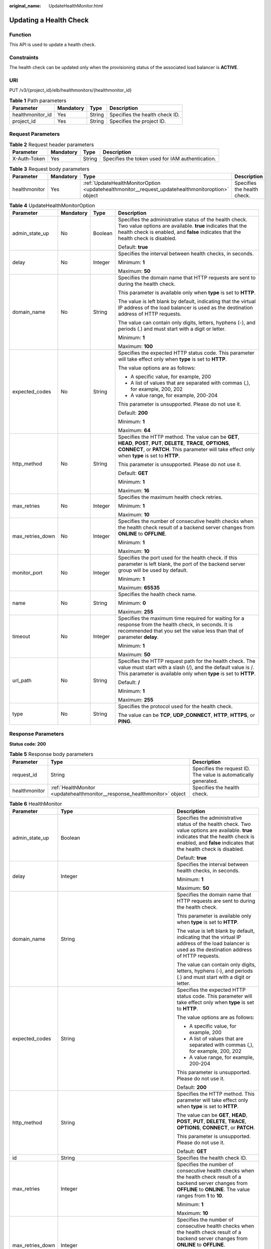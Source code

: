 :original_name: UpdateHealthMonitor.html

.. _UpdateHealthMonitor:

Updating a Health Check
=======================

Function
--------

This API is used to update a health check.

Constraints
-----------

The health check can be updated only when the provisioning status of the associated load balancer is **ACTIVE**.

URI
---

PUT /v3/{project_id}/elb/healthmonitors/{healthmonitor_id}

.. table:: **Table 1** Path parameters

   ================ ========= ====== ==============================
   Parameter        Mandatory Type   Description
   ================ ========= ====== ==============================
   healthmonitor_id Yes       String Specifies the health check ID.
   project_id       Yes       String Specifies the project ID.
   ================ ========= ====== ==============================

Request Parameters
------------------

.. table:: **Table 2** Request header parameters

   +--------------+-----------+--------+--------------------------------------------------+
   | Parameter    | Mandatory | Type   | Description                                      |
   +==============+===========+========+==================================================+
   | X-Auth-Token | Yes       | String | Specifies the token used for IAM authentication. |
   +--------------+-----------+--------+--------------------------------------------------+

.. table:: **Table 3** Request body parameters

   +---------------+-----------+--------------------------------------------------------------------------------------------------+-----------------------------+
   | Parameter     | Mandatory | Type                                                                                             | Description                 |
   +===============+===========+==================================================================================================+=============================+
   | healthmonitor | Yes       | :ref:`UpdateHealthMonitorOption <updatehealthmonitor__request_updatehealthmonitoroption>` object | Specifies the health check. |
   +---------------+-----------+--------------------------------------------------------------------------------------------------+-----------------------------+

.. _updatehealthmonitor__request_updatehealthmonitoroption:

.. table:: **Table 4** UpdateHealthMonitorOption

   +------------------+-----------------+-----------------+-------------------------------------------------------------------------------------------------------------------------------------------------------------------------------------------------------------------------+
   | Parameter        | Mandatory       | Type            | Description                                                                                                                                                                                                             |
   +==================+=================+=================+=========================================================================================================================================================================================================================+
   | admin_state_up   | No              | Boolean         | Specifies the administrative status of the health check. Two value options are available. **true** indicates that the health check is enabled, and **false** indicates that the health check is disabled.               |
   |                  |                 |                 |                                                                                                                                                                                                                         |
   |                  |                 |                 | Default: **true**                                                                                                                                                                                                       |
   +------------------+-----------------+-----------------+-------------------------------------------------------------------------------------------------------------------------------------------------------------------------------------------------------------------------+
   | delay            | No              | Integer         | Specifies the interval between health checks, in seconds.                                                                                                                                                               |
   |                  |                 |                 |                                                                                                                                                                                                                         |
   |                  |                 |                 | Minimum: **1**                                                                                                                                                                                                          |
   |                  |                 |                 |                                                                                                                                                                                                                         |
   |                  |                 |                 | Maximum: **50**                                                                                                                                                                                                         |
   +------------------+-----------------+-----------------+-------------------------------------------------------------------------------------------------------------------------------------------------------------------------------------------------------------------------+
   | domain_name      | No              | String          | Specifies the domain name that HTTP requests are sent to during the health check.                                                                                                                                       |
   |                  |                 |                 |                                                                                                                                                                                                                         |
   |                  |                 |                 | This parameter is available only when **type** is set to **HTTP**.                                                                                                                                                      |
   |                  |                 |                 |                                                                                                                                                                                                                         |
   |                  |                 |                 | The value is left blank by default, indicating that the virtual IP address of the load balancer is used as the destination address of HTTP requests.                                                                    |
   |                  |                 |                 |                                                                                                                                                                                                                         |
   |                  |                 |                 | The value can contain only digits, letters, hyphens (-), and periods (.) and must start with a digit or letter.                                                                                                         |
   |                  |                 |                 |                                                                                                                                                                                                                         |
   |                  |                 |                 | Minimum: **1**                                                                                                                                                                                                          |
   |                  |                 |                 |                                                                                                                                                                                                                         |
   |                  |                 |                 | Maximum: **100**                                                                                                                                                                                                        |
   +------------------+-----------------+-----------------+-------------------------------------------------------------------------------------------------------------------------------------------------------------------------------------------------------------------------+
   | expected_codes   | No              | String          | Specifies the expected HTTP status code. This parameter will take effect only when **type** is set to **HTTP**.                                                                                                         |
   |                  |                 |                 |                                                                                                                                                                                                                         |
   |                  |                 |                 | The value options are as follows:                                                                                                                                                                                       |
   |                  |                 |                 |                                                                                                                                                                                                                         |
   |                  |                 |                 | -  A specific value, for example, 200                                                                                                                                                                                   |
   |                  |                 |                 |                                                                                                                                                                                                                         |
   |                  |                 |                 | -  A list of values that are separated with commas (,), for example, 200, 202                                                                                                                                           |
   |                  |                 |                 |                                                                                                                                                                                                                         |
   |                  |                 |                 | -  A value range, for example, 200-204                                                                                                                                                                                  |
   |                  |                 |                 |                                                                                                                                                                                                                         |
   |                  |                 |                 | This parameter is unsupported. Please do not use it.                                                                                                                                                                    |
   |                  |                 |                 |                                                                                                                                                                                                                         |
   |                  |                 |                 | Default: **200**                                                                                                                                                                                                        |
   |                  |                 |                 |                                                                                                                                                                                                                         |
   |                  |                 |                 | Minimum: **1**                                                                                                                                                                                                          |
   |                  |                 |                 |                                                                                                                                                                                                                         |
   |                  |                 |                 | Maximum: **64**                                                                                                                                                                                                         |
   +------------------+-----------------+-----------------+-------------------------------------------------------------------------------------------------------------------------------------------------------------------------------------------------------------------------+
   | http_method      | No              | String          | Specifies the HTTP method. The value can be **GET**, **HEAD**, **POST**, **PUT**, **DELETE**, **TRACE**, **OPTIONS**, **CONNECT**, or **PATCH**. This parameter will take effect only when **type** is set to **HTTP**. |
   |                  |                 |                 |                                                                                                                                                                                                                         |
   |                  |                 |                 | This parameter is unsupported. Please do not use it.                                                                                                                                                                    |
   |                  |                 |                 |                                                                                                                                                                                                                         |
   |                  |                 |                 | Default: **GET**                                                                                                                                                                                                        |
   |                  |                 |                 |                                                                                                                                                                                                                         |
   |                  |                 |                 | Minimum: **1**                                                                                                                                                                                                          |
   |                  |                 |                 |                                                                                                                                                                                                                         |
   |                  |                 |                 | Maximum: **16**                                                                                                                                                                                                         |
   +------------------+-----------------+-----------------+-------------------------------------------------------------------------------------------------------------------------------------------------------------------------------------------------------------------------+
   | max_retries      | No              | Integer         | Specifies the maximum health check retries.                                                                                                                                                                             |
   |                  |                 |                 |                                                                                                                                                                                                                         |
   |                  |                 |                 | Minimum: **1**                                                                                                                                                                                                          |
   |                  |                 |                 |                                                                                                                                                                                                                         |
   |                  |                 |                 | Maximum: **10**                                                                                                                                                                                                         |
   +------------------+-----------------+-----------------+-------------------------------------------------------------------------------------------------------------------------------------------------------------------------------------------------------------------------+
   | max_retries_down | No              | Integer         | Specifies the number of consecutive health checks when the health check result of a backend server changes from **ONLINE** to **OFFLINE**.                                                                              |
   |                  |                 |                 |                                                                                                                                                                                                                         |
   |                  |                 |                 | Minimum: **1**                                                                                                                                                                                                          |
   |                  |                 |                 |                                                                                                                                                                                                                         |
   |                  |                 |                 | Maximum: **10**                                                                                                                                                                                                         |
   +------------------+-----------------+-----------------+-------------------------------------------------------------------------------------------------------------------------------------------------------------------------------------------------------------------------+
   | monitor_port     | No              | Integer         | Specifies the port used for the health check. If this parameter is left blank, the port of the backend server group will be used by default.                                                                            |
   |                  |                 |                 |                                                                                                                                                                                                                         |
   |                  |                 |                 | Minimum: **1**                                                                                                                                                                                                          |
   |                  |                 |                 |                                                                                                                                                                                                                         |
   |                  |                 |                 | Maximum: **65535**                                                                                                                                                                                                      |
   +------------------+-----------------+-----------------+-------------------------------------------------------------------------------------------------------------------------------------------------------------------------------------------------------------------------+
   | name             | No              | String          | Specifies the health check name.                                                                                                                                                                                        |
   |                  |                 |                 |                                                                                                                                                                                                                         |
   |                  |                 |                 | Minimum: **0**                                                                                                                                                                                                          |
   |                  |                 |                 |                                                                                                                                                                                                                         |
   |                  |                 |                 | Maximum: **255**                                                                                                                                                                                                        |
   +------------------+-----------------+-----------------+-------------------------------------------------------------------------------------------------------------------------------------------------------------------------------------------------------------------------+
   | timeout          | No              | Integer         | Specifies the maximum time required for waiting for a response from the health check, in seconds. It is recommended that you set the value less than that of parameter **delay**.                                       |
   |                  |                 |                 |                                                                                                                                                                                                                         |
   |                  |                 |                 | Minimum: **1**                                                                                                                                                                                                          |
   |                  |                 |                 |                                                                                                                                                                                                                         |
   |                  |                 |                 | Maximum: **50**                                                                                                                                                                                                         |
   +------------------+-----------------+-----------------+-------------------------------------------------------------------------------------------------------------------------------------------------------------------------------------------------------------------------+
   | url_path         | No              | String          | Specifies the HTTP request path for the health check. The value must start with a slash (/), and the default value is /. This parameter is available only when **type** is set to **HTTP**.                             |
   |                  |                 |                 |                                                                                                                                                                                                                         |
   |                  |                 |                 | Default: **/**                                                                                                                                                                                                          |
   |                  |                 |                 |                                                                                                                                                                                                                         |
   |                  |                 |                 | Minimum: **1**                                                                                                                                                                                                          |
   |                  |                 |                 |                                                                                                                                                                                                                         |
   |                  |                 |                 | Maximum: **255**                                                                                                                                                                                                        |
   +------------------+-----------------+-----------------+-------------------------------------------------------------------------------------------------------------------------------------------------------------------------------------------------------------------------+
   | type             | No              | String          | Specifies the protocol used for the health check.                                                                                                                                                                       |
   |                  |                 |                 |                                                                                                                                                                                                                         |
   |                  |                 |                 | The value can be **TCP**, **UDP_CONNECT**, **HTTP**, **HTTPS**, or **PING**.                                                                                                                                            |
   +------------------+-----------------+-----------------+-------------------------------------------------------------------------------------------------------------------------------------------------------------------------------------------------------------------------+

Response Parameters
-------------------

**Status code: 200**

.. table:: **Table 5** Response body parameters

   +---------------+---------------------------------------------------------------------------+-----------------------------------------------------------------+
   | Parameter     | Type                                                                      | Description                                                     |
   +===============+===========================================================================+=================================================================+
   | request_id    | String                                                                    | Specifies the request ID. The value is automatically generated. |
   +---------------+---------------------------------------------------------------------------+-----------------------------------------------------------------+
   | healthmonitor | :ref:`HealthMonitor <updatehealthmonitor__response_healthmonitor>` object | Specifies the health check.                                     |
   +---------------+---------------------------------------------------------------------------+-----------------------------------------------------------------+

.. _updatehealthmonitor__response_healthmonitor:

.. table:: **Table 6** HealthMonitor

   +-----------------------+-------------------------------------------------------------------------+-----------------------------------------------------------------------------------------------------------------------------------------------------------------------------------------------------------+
   | Parameter             | Type                                                                    | Description                                                                                                                                                                                               |
   +=======================+=========================================================================+===========================================================================================================================================================================================================+
   | admin_state_up        | Boolean                                                                 | Specifies the administrative status of the health check. Two value options are available. **true** indicates that the health check is enabled, and **false** indicates that the health check is disabled. |
   |                       |                                                                         |                                                                                                                                                                                                           |
   |                       |                                                                         | Default: **true**                                                                                                                                                                                         |
   +-----------------------+-------------------------------------------------------------------------+-----------------------------------------------------------------------------------------------------------------------------------------------------------------------------------------------------------+
   | delay                 | Integer                                                                 | Specifies the interval between health checks, in seconds.                                                                                                                                                 |
   |                       |                                                                         |                                                                                                                                                                                                           |
   |                       |                                                                         | Minimum: **1**                                                                                                                                                                                            |
   |                       |                                                                         |                                                                                                                                                                                                           |
   |                       |                                                                         | Maximum: **50**                                                                                                                                                                                           |
   +-----------------------+-------------------------------------------------------------------------+-----------------------------------------------------------------------------------------------------------------------------------------------------------------------------------------------------------+
   | domain_name           | String                                                                  | Specifies the domain name that HTTP requests are sent to during the health check.                                                                                                                         |
   |                       |                                                                         |                                                                                                                                                                                                           |
   |                       |                                                                         | This parameter is available only when **type** is set to **HTTP**.                                                                                                                                        |
   |                       |                                                                         |                                                                                                                                                                                                           |
   |                       |                                                                         | The value is left blank by default, indicating that the virtual IP address of the load balancer is used as the destination address of HTTP requests.                                                      |
   |                       |                                                                         |                                                                                                                                                                                                           |
   |                       |                                                                         | The value can contain only digits, letters, hyphens (-), and periods (.) and must start with a digit or letter.                                                                                           |
   +-----------------------+-------------------------------------------------------------------------+-----------------------------------------------------------------------------------------------------------------------------------------------------------------------------------------------------------+
   | expected_codes        | String                                                                  | Specifies the expected HTTP status code. This parameter will take effect only when **type** is set to **HTTP**.                                                                                           |
   |                       |                                                                         |                                                                                                                                                                                                           |
   |                       |                                                                         | The value options are as follows:                                                                                                                                                                         |
   |                       |                                                                         |                                                                                                                                                                                                           |
   |                       |                                                                         | -  A specific value, for example, 200                                                                                                                                                                     |
   |                       |                                                                         |                                                                                                                                                                                                           |
   |                       |                                                                         | -  A list of values that are separated with commas (,), for example, 200, 202                                                                                                                             |
   |                       |                                                                         |                                                                                                                                                                                                           |
   |                       |                                                                         | -  A value range, for example, 200-204                                                                                                                                                                    |
   |                       |                                                                         |                                                                                                                                                                                                           |
   |                       |                                                                         | This parameter is unsupported. Please do not use it.                                                                                                                                                      |
   |                       |                                                                         |                                                                                                                                                                                                           |
   |                       |                                                                         | Default: **200**                                                                                                                                                                                          |
   +-----------------------+-------------------------------------------------------------------------+-----------------------------------------------------------------------------------------------------------------------------------------------------------------------------------------------------------+
   | http_method           | String                                                                  | Specifies the HTTP method. This parameter will take effect only when **type** is set to **HTTP**.                                                                                                         |
   |                       |                                                                         |                                                                                                                                                                                                           |
   |                       |                                                                         | The value can be **GET**, **HEAD**, **POST**, **PUT**, **DELETE**, **TRACE**, **OPTIONS**, **CONNECT**, or **PATCH**.                                                                                     |
   |                       |                                                                         |                                                                                                                                                                                                           |
   |                       |                                                                         | This parameter is unsupported. Please do not use it.                                                                                                                                                      |
   |                       |                                                                         |                                                                                                                                                                                                           |
   |                       |                                                                         | Default: **GET**                                                                                                                                                                                          |
   +-----------------------+-------------------------------------------------------------------------+-----------------------------------------------------------------------------------------------------------------------------------------------------------------------------------------------------------+
   | id                    | String                                                                  | Specifies the health check ID.                                                                                                                                                                            |
   +-----------------------+-------------------------------------------------------------------------+-----------------------------------------------------------------------------------------------------------------------------------------------------------------------------------------------------------+
   | max_retries           | Integer                                                                 | Specifies the number of consecutive health checks when the health check result of a backend server changes from **OFFLINE** to **ONLINE**. The value ranges from **1** to **10**.                         |
   |                       |                                                                         |                                                                                                                                                                                                           |
   |                       |                                                                         | Minimum: **1**                                                                                                                                                                                            |
   |                       |                                                                         |                                                                                                                                                                                                           |
   |                       |                                                                         | Maximum: **10**                                                                                                                                                                                           |
   +-----------------------+-------------------------------------------------------------------------+-----------------------------------------------------------------------------------------------------------------------------------------------------------------------------------------------------------+
   | max_retries_down      | Integer                                                                 | Specifies the number of consecutive health checks when the health check result of a backend server changes from **ONLINE** to **OFFLINE**.                                                                |
   |                       |                                                                         |                                                                                                                                                                                                           |
   |                       |                                                                         | Minimum: **1**                                                                                                                                                                                            |
   |                       |                                                                         |                                                                                                                                                                                                           |
   |                       |                                                                         | Maximum: **10**                                                                                                                                                                                           |
   |                       |                                                                         |                                                                                                                                                                                                           |
   |                       |                                                                         | Default: **3**                                                                                                                                                                                            |
   +-----------------------+-------------------------------------------------------------------------+-----------------------------------------------------------------------------------------------------------------------------------------------------------------------------------------------------------+
   | monitor_port          | Integer                                                                 | Specifies the port used for the health check. If this parameter is left blank, the port of the backend server group will be used by default.                                                              |
   |                       |                                                                         |                                                                                                                                                                                                           |
   |                       |                                                                         | Minimum: **1**                                                                                                                                                                                            |
   |                       |                                                                         |                                                                                                                                                                                                           |
   |                       |                                                                         | Maximum: **65535**                                                                                                                                                                                        |
   +-----------------------+-------------------------------------------------------------------------+-----------------------------------------------------------------------------------------------------------------------------------------------------------------------------------------------------------+
   | name                  | String                                                                  | Specifies the health check name.                                                                                                                                                                          |
   +-----------------------+-------------------------------------------------------------------------+-----------------------------------------------------------------------------------------------------------------------------------------------------------------------------------------------------------+
   | pools                 | Array of :ref:`PoolRef <updatehealthmonitor__response_poolref>` objects | Lists the IDs of backend server groups for which the health check is configured.                                                                                                                          |
   +-----------------------+-------------------------------------------------------------------------+-----------------------------------------------------------------------------------------------------------------------------------------------------------------------------------------------------------+
   | project_id            | String                                                                  | Specifies the project ID.                                                                                                                                                                                 |
   +-----------------------+-------------------------------------------------------------------------+-----------------------------------------------------------------------------------------------------------------------------------------------------------------------------------------------------------+
   | timeout               | Integer                                                                 | Specifies the maximum time required for waiting for a response from the health check, in seconds. It is recommended that you set the value less than that of parameter **delay**.                         |
   |                       |                                                                         |                                                                                                                                                                                                           |
   |                       |                                                                         | Minimum: **1**                                                                                                                                                                                            |
   |                       |                                                                         |                                                                                                                                                                                                           |
   |                       |                                                                         | Maximum: **50**                                                                                                                                                                                           |
   +-----------------------+-------------------------------------------------------------------------+-----------------------------------------------------------------------------------------------------------------------------------------------------------------------------------------------------------+
   | type                  | String                                                                  | Specifies the health check protocol.                                                                                                                                                                      |
   +-----------------------+-------------------------------------------------------------------------+-----------------------------------------------------------------------------------------------------------------------------------------------------------------------------------------------------------+
   | url_path              | String                                                                  | Specifies the HTTP request path for the health check. The value must start with a slash (/), and the default value is /. This parameter is available only when **type** is set to **HTTP**.               |
   |                       |                                                                         |                                                                                                                                                                                                           |
   |                       |                                                                         | Default: **/**                                                                                                                                                                                            |
   +-----------------------+-------------------------------------------------------------------------+-----------------------------------------------------------------------------------------------------------------------------------------------------------------------------------------------------------+

.. _updatehealthmonitor__response_poolref:

.. table:: **Table 7** PoolRef

   ========= ====== =============================================
   Parameter Type   Description
   ========= ====== =============================================
   id        String Specifies the ID of the backend server group.
   ========= ====== =============================================

Example Requests
----------------

.. code-block:: text

   PUT

   https://{elb_endpoint}/v3/99a3fff0d03c428eac3678da6a7d0f24/elb/healthmonitors/c2b210b2-60c4-449d-91e2-9e9ea1dd7441

   {
     "healthmonitor" : {
       "name" : "My Healthmonitor update",
       "max_retries" : 10,
       "delay" : 10
     }
   }

Example Responses
-----------------

**Status code: 200**

Successful request.

.. code-block::

   {
     "request_id" : "08d6ffea-d092-4cfa-860a-e364f3bef1be",
     "healthmonitor" : {
       "monitor_port" : null,
       "id" : "c2b210b2-60c4-449d-91e2-9e9ea1dd7441",
       "project_id" : "99a3fff0d03c428eac3678da6a7d0f24",
       "domain_name" : null,
       "name" : "My Healthmonitor update",
       "delay" : 10,
       "max_retries" : 10,
       "pools" : [ {
         "id" : "488acc50-6bcf-423d-8f0a-0f4184f5b8a0"
       } ],
       "admin_state_up" : true,
       "timeout" : 30,
       "type" : "HTTP",
       "expected_codes" : "200",
       "url_path" : "/",
       "http_method" : "GET"
     }
   }

Status Codes
------------

=========== ===================
Status Code Description
=========== ===================
200         Successful request.
=========== ===================

Error Codes
-----------

See :ref:`Error Codes <errorcode>`.
